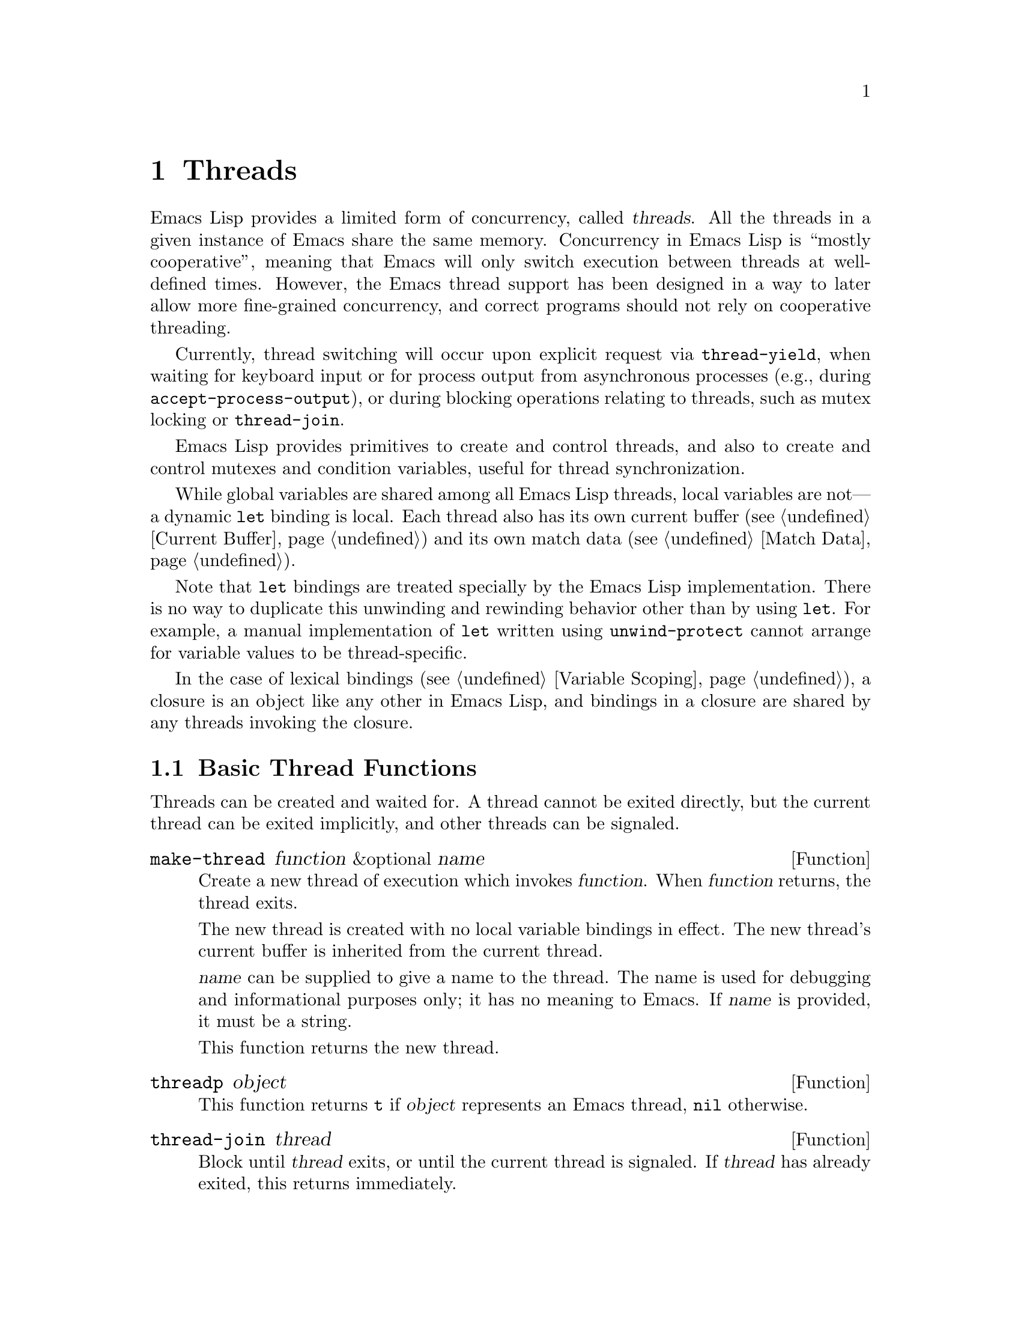@c -*-texinfo-*-
@c This is part of the GNU Emacs Lisp Reference Manual.
@c Copyright (C) 2012-2018 Free Software Foundation, Inc.
@c See the file elisp.texi for copying conditions.
@node Threads
@chapter Threads
@cindex threads
@cindex concurrency

  Emacs Lisp provides a limited form of concurrency, called
@dfn{threads}.  All the threads in a given instance of Emacs share the
same memory.  Concurrency in Emacs Lisp is ``mostly cooperative'',
meaning that Emacs will only switch execution between threads at
well-defined times.  However, the Emacs thread support has been
designed in a way to later allow more fine-grained concurrency, and
correct programs should not rely on cooperative threading.

  Currently, thread switching will occur upon explicit request via
@code{thread-yield}, when waiting for keyboard input or for process
output from asynchronous processes (e.g., during
@code{accept-process-output}), or during blocking operations relating
to threads, such as mutex locking or @code{thread-join}.

  Emacs Lisp provides primitives to create and control threads, and
also to create and control mutexes and condition variables, useful for
thread synchronization.

  While global variables are shared among all Emacs Lisp threads,
local variables are not---a dynamic @code{let} binding is local.  Each
thread also has its own current buffer (@pxref{Current Buffer}) and
its own match data (@pxref{Match Data}).

  Note that @code{let} bindings are treated specially by the Emacs
Lisp implementation.  There is no way to duplicate this unwinding and
rewinding behavior other than by using @code{let}.  For example, a
manual implementation of @code{let} written using
@code{unwind-protect} cannot arrange for variable values to be
thread-specific.

  In the case of lexical bindings (@pxref{Variable Scoping}), a
closure is an object like any other in Emacs Lisp, and bindings in a
closure are shared by any threads invoking the closure.

@menu
* Basic Thread Functions::      Basic thread functions.
* Mutexes::                     Mutexes allow exclusive access to data.
* Condition Variables::         Inter-thread events.
@end menu

@node Basic Thread Functions
@section Basic Thread Functions

  Threads can be created and waited for.  A thread cannot be exited
directly, but the current thread can be exited implicitly, and other
threads can be signaled.

@defun make-thread function &optional name
Create a new thread of execution which invokes @var{function}.  When
@var{function} returns, the thread exits.

The new thread is created with no local variable bindings in effect.
The new thread's current buffer is inherited from the current thread.

@var{name} can be supplied to give a name to the thread.  The name is
used for debugging and informational purposes only; it has no meaning
to Emacs.  If @var{name} is provided, it must be a string.

This function returns the new thread.
@end defun

@defun threadp object
This function returns @code{t} if @var{object} represents an Emacs
thread, @code{nil} otherwise.
@end defun

@defun thread-join thread
Block until @var{thread} exits, or until the current thread is
signaled.  If @var{thread} has already exited, this returns
immediately.
@end defun

@defun thread-signal thread error-symbol data
Like @code{signal} (@pxref{Signaling Errors}), but the signal is
delivered in the thread @var{thread}.  If @var{thread} is the current
thread, then this just calls @code{signal} immediately.  Otherwise,
@var{thread} will receive the signal as soon as it becomes current.
If @var{thread} was blocked by a call to @code{mutex-lock},
@code{condition-wait}, or @code{thread-join}; @code{thread-signal}
will unblock it.
@end defun

@defun thread-yield
Yield execution to the next runnable thread.
@end defun

@defun thread-name thread
Return the name of @var{thread}, as specified to @code{make-thread}.
@end defun

@defun thread-live-p thread
Return @code{t} if @var{thread} is alive, or @code{nil} if it is not.
A thread is alive as long as its function is still executing.
@end defun

@defun thread--blocker thread
Return the object that @var{thread} is waiting on.  This function is
primarily intended for debugging, and is given a ``double hyphen''
name to indicate that.

If @var{thread} is blocked in @code{thread-join}, this returns the
thread for which it is waiting.

If @var{thread} is blocked in @code{mutex-lock}, this returns the mutex.

If @var{thread} is blocked in @code{condition-wait}, this returns the
condition variable.

Otherwise, this returns @code{nil}.
@end defun

@defun current-thread
Return the current thread.
@end defun

@defun all-threads
Return a list of all the live thread objects.  A new list is returned
by each invocation.
@end defun

When code run by a thread signals an error that is unhandled, the
thread exits.  Other threads can access the error form which caused
the thread to exit using the following function.

@defun thread-last-error
This function returns the last error form recorded when a thread
exited due to an error.  Each thread that exits abnormally overwrites
the form stored by the previous thread's error with a new value, so
only the last one can be accessed.
@end defun

@node Mutexes
@section Mutexes

  A @dfn{mutex} is an exclusive lock.  At any moment, zero or one
threads may own a mutex.  If a thread attempts to acquire a mutex, and
the mutex is already owned by some other thread, then the acquiring
thread will block until the mutex becomes available.

  Emacs Lisp mutexes are of a type called @dfn{recursive}, which means
that a thread can re-acquire a mutex it owns any number of times.  A
mutex keeps a count of how many times it has been acquired, and each
acquisition of a mutex must be paired with a release.  The last
release by a thread of a mutex reverts it to the unowned state,
potentially allowing another thread to acquire the mutex.

@defun mutexp object
This function returns @code{t} if @var{object} represents an Emacs
mutex, @code{nil} otherwise.
@end defun

@defun make-mutex &optional name
Create a new mutex and return it.  If @var{name} is specified, it is a
name given to the mutex.  It must be a string.  The name is for
debugging purposes only; it has no meaning to Emacs.
@end defun

@defun mutex-name mutex
Return the name of @var{mutex}, as specified to @code{make-mutex}.
@end defun

@defun mutex-lock mutex
This will block until this thread acquires @var{mutex}, or until this
thread is signaled using @code{thread-signal}.  If @var{mutex} is
already owned by this thread, this simply returns.
@end defun

@defun mutex-unlock mutex
Release @var{mutex}.  If @var{mutex} is not owned by this thread, this
will signal an error.
@end defun

@defmac with-mutex mutex body@dots{}
This macro is the simplest and safest way to evaluate forms while
holding a mutex.  It acquires @var{mutex}, invokes @var{body}, and
then releases @var{mutex}.  It returns the result of @var{body}.
@end defmac

@node Condition Variables
@section Condition Variables

  A @dfn{condition variable} is a way for a thread to block until some
event occurs.  A thread can wait on a condition variable, to be woken
up when some other thread notifies the condition.

  A condition variable is associated with a mutex and, conceptually,
with some condition.  For proper operation, the mutex must be
acquired, and then a waiting thread must loop, testing the condition
and waiting on the condition variable.  For example:

@example
(with-mutex mutex
  (while (not global-variable)
    (condition-wait cond-var)))
@end example

  The mutex ensures atomicity, and the loop is for robustness---there
may be spurious notifications.

  Similarly, the mutex must be held before notifying the condition.
The typical, and best, approach is to acquire the mutex, make the
changes associated with this condition, and then notify it:

@example
(with-mutex mutex
  (setq global-variable (some-computation))
  (condition-notify cond-var))
@end example

@defun make-condition-variable mutex &optional name
Make a new condition variable associated with @var{mutex}.  If
@var{name} is specified, it is a name given to the condition variable.
It must be a string.  The name is for debugging purposes only; it has
no meaning to Emacs.
@end defun

@defun condition-variable-p object
This function returns @code{t} if @var{object} represents a condition
variable, @code{nil} otherwise.
@end defun

@defun condition-wait cond
Wait for another thread to notify @var{cond}, a condition variable.
This function will block until the condition is notified, or until a
signal is delivered to this thread using @code{thread-signal}.

It is an error to call @code{condition-wait} without holding the
condition's associated mutex.

@code{condition-wait} releases the associated mutex while waiting.
This allows other threads to acquire the mutex in order to notify the
condition.
@end defun

@defun condition-notify cond &optional all
Notify @var{cond}.  The mutex with @var{cond} must be held before
calling this.  Ordinarily a single waiting thread is woken by
@code{condition-notify}; but if @var{all} is not @code{nil}, then all
threads waiting on @var{cond} are notified.

@code{condition-notify} releases the associated mutex while waiting.
This allows other threads to acquire the mutex in order to wait on the
condition.
@c why bother?
@end defun

@defun condition-name cond
Return the name of @var{cond}, as passed to
@code{make-condition-variable}.
@end defun

@defun condition-mutex cond
Return the mutex associated with @var{cond}.  Note that the associated
mutex cannot be changed.
@end defun
